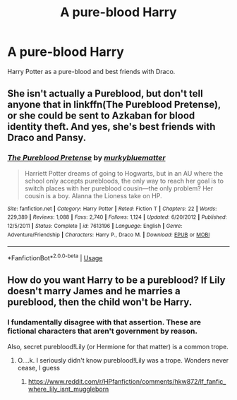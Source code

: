 #+TITLE: A pure-blood Harry

* A pure-blood Harry
:PROPERTIES:
:Author: Hannah2510
:Score: 3
:DateUnix: 1594135041.0
:DateShort: 2020-Jul-07
:FlairText: Request
:END:
Harry Potter as a pure-blood and best friends with Draco.


** She isn't actually a Pureblood, but don't tell anyone that in linkffn(The Pureblood Pretense), or she could be sent to Azkaban for blood identity theft. And yes, she's best friends with Draco and Pansy.
:PROPERTIES:
:Author: thrawnca
:Score: 2
:DateUnix: 1594158149.0
:DateShort: 2020-Jul-08
:END:

*** [[https://www.fanfiction.net/s/7613196/1/][*/The Pureblood Pretense/*]] by [[https://www.fanfiction.net/u/3489773/murkybluematter][/murkybluematter/]]

#+begin_quote
  Harriett Potter dreams of going to Hogwarts, but in an AU where the school only accepts purebloods, the only way to reach her goal is to switch places with her pureblood cousin---the only problem? Her cousin is a boy. Alanna the Lioness take on HP.
#+end_quote

^{/Site/:} ^{fanfiction.net} ^{*|*} ^{/Category/:} ^{Harry} ^{Potter} ^{*|*} ^{/Rated/:} ^{Fiction} ^{T} ^{*|*} ^{/Chapters/:} ^{22} ^{*|*} ^{/Words/:} ^{229,389} ^{*|*} ^{/Reviews/:} ^{1,088} ^{*|*} ^{/Favs/:} ^{2,740} ^{*|*} ^{/Follows/:} ^{1,124} ^{*|*} ^{/Updated/:} ^{6/20/2012} ^{*|*} ^{/Published/:} ^{12/5/2011} ^{*|*} ^{/Status/:} ^{Complete} ^{*|*} ^{/id/:} ^{7613196} ^{*|*} ^{/Language/:} ^{English} ^{*|*} ^{/Genre/:} ^{Adventure/Friendship} ^{*|*} ^{/Characters/:} ^{Harry} ^{P.,} ^{Draco} ^{M.} ^{*|*} ^{/Download/:} ^{[[http://www.ff2ebook.com/old/ffn-bot/index.php?id=7613196&source=ff&filetype=epub][EPUB]]} ^{or} ^{[[http://www.ff2ebook.com/old/ffn-bot/index.php?id=7613196&source=ff&filetype=mobi][MOBI]]}

--------------

*FanfictionBot*^{2.0.0-beta} | [[https://github.com/tusing/reddit-ffn-bot/wiki/Usage][Usage]]
:PROPERTIES:
:Author: FanfictionBot
:Score: 1
:DateUnix: 1594158162.0
:DateShort: 2020-Jul-08
:END:


** How do you want Harry to be a pureblood? If Lily doesn't marry James and he marries a pureblood, then the child won't be Harry.
:PROPERTIES:
:Author: Zeus_Kira
:Score: 2
:DateUnix: 1594138219.0
:DateShort: 2020-Jul-07
:END:

*** I fundamentally disagree with that assertion. These are fictional characters that aren't government by reason.

Also, secret pureblood!Lily (or Hermione for that matter) is a common trope.
:PROPERTIES:
:Author: blandge
:Score: 7
:DateUnix: 1594142314.0
:DateShort: 2020-Jul-07
:END:

**** O....k. I seriously didn't know pureblood!Lily was a trope. Wonders never cease, I guess
:PROPERTIES:
:Author: Zeus_Kira
:Score: 4
:DateUnix: 1594142479.0
:DateShort: 2020-Jul-07
:END:

***** [[https://www.reddit.com/r/HPfanfiction/comments/hkw872/lf_fanfic_where_lily_isnt_muggleborn]]
:PROPERTIES:
:Author: blandge
:Score: 2
:DateUnix: 1594142675.0
:DateShort: 2020-Jul-07
:END:
